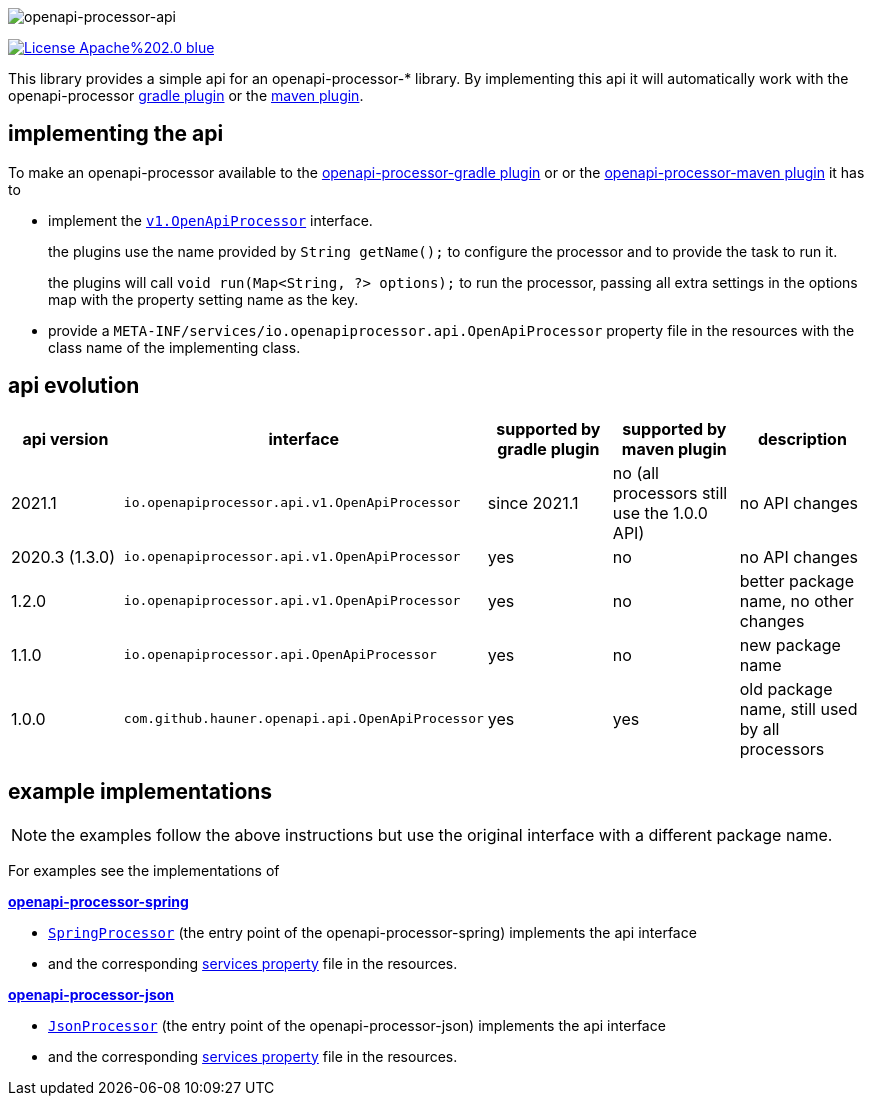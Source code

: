 :author: Martin Hauner
:page-title: openapi-processor-api
:badge-license: https://img.shields.io/badge/License-Apache%202.0-blue.svg?labelColor=313A42
:badge-ci: https://github.com/openapi-processor/openapi-processor-api/workflows/ci/badge.svg
:oapa-ci: https://github.com/openapi-processor/openapi-processor-api/actions?query=workflow%3Aci
:oapa-license: https://github.com/openapi-processor/openapi-processor-api/blob/master/LICENSE
//
:oap-api: https://github.com/openapi-processor/openapi-processor-api/blob/master/src/main/java/io/openapiprocessor/api/v1/OpenApiProcessor.java

:oap-spring-api-impl: https://github.com/openapi-processor/openapi-processor-spring/blob/master/src/main/groovy/com/github/hauner/openapi/spring/processor/SpringProcessor.groovy
:oap-spring-api-props: https://github.com/openapi-processor/openapi-processor-spring/blob/master/src/main/resources/META-INF/services/com.github.hauner.openapi.api.OpenApiProcessor

:oap-json-api-impl: https://github.com/openapi-processor/openapi-processor-json/blob/master/src/main/groovy/com/github/hauner/openapi/spring/processor/JsonProcessor.groovy
:oap-json-api-props: https://github.com/openapi-processor/openapi-processor-json/blob/master/src/main/resources/META-INF/services/com.github.hauner.openapi.api.OpenApiProcessor


//
// content
//
image:openapi-processor-api$$@$$1280x200.png[openapi-processor-api]

// badges
//todo link:{oapa-ci}[image:{badge-ci}[]]
link:{oapa-license}[image:{badge-license}[]]


This library provides a simple api for an openapi-processor-* library. By implementing this api
it will automatically work with the openapi-processor xref:gradle::index.adoc[gradle plugin] or the xref:maven::index.adoc[maven plugin].

== implementing the api

To make an openapi-processor available to the
xref:gradle::index.adoc[openapi-processor-gradle plugin] or or the xref:maven::index.adoc[openapi-processor-maven plugin] it has to

- implement the link:{oap:api}[`v1.OpenApiProcessor`] interface.
+
the plugins use the name provided by `String getName();` to configure the processor and to provide the task to run it.
+
the plugins will call `void run(Map<String, ?> options);` to run the processor, passing all extra settings in the options map with the property setting name as the key.

- provide a `META-INF/services/io.openapiprocessor.api.OpenApiProcessor` property file in the resources with the class name of the implementing class.

== api evolution

[cols="5*",options="header"]
|===
| api version
| interface
| supported by gradle plugin
| supported by maven plugin
| description

| 2021.1
| `io.openapiprocessor.api.v1.OpenApiProcessor`
| since 2021.1
| no (all processors still use the 1.0.0 API)
a| no API changes

| 2020.3 (1.3.0)
| `io.openapiprocessor.api.v1.OpenApiProcessor`
| yes
| no
a| no API changes

| 1.2.0
| `io.openapiprocessor.api.v1.OpenApiProcessor`
| yes
| no
a| better package name, no other changes

| 1.1.0
| `io.openapiprocessor.api.OpenApiProcessor`
| yes
| no
a| new package name

//4+| &darr; old (deprecated)

| 1.0.0
| `com.github.hauner.openapi.api.OpenApiProcessor`
| yes
| yes
a| old package name, still used by all processors

|===

== example implementations

NOTE: the examples follow the above instructions but use the original interface with a different package name.

For examples see the implementations of

*xref:spring::index.adoc[openapi-processor-spring]*

- link:{oap-spring-api-impl}[`SpringProcessor`] (the entry point of the openapi-processor-spring)
 implements the api interface
- and the corresponding link:{oap-spring-api-props}[services property] file in the resources.

*xref:json::index.adoc[openapi-processor-json]*

- link:{oap-json-api-impl}[`JsonProcessor`] (the entry point of the openapi-processor-json)
 implements the api interface
- and the corresponding link:{oap-json-api-props}[services property] file in the resources.
